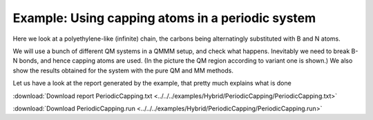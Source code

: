 .. _example PeriodicCapping:

Example: Using capping atoms in a periodic system
=================================================

Here we look at a  polyethylene-like (infinite) chain, the carbons being alternatingly substituted with B and N atoms.

.. image:: /Images/BNChain.png

We will use a bunch of different QM systems in a QMMM setup, and check what happens. Inevitably we need to break B-N bonds, and hence capping atoms are used. (In the picture the QM region according to variant one is shown.)
We also show the results obtained for the system with the pure QM and MM methods.

Let us have a look at the report generated by the example, that pretty much explains what is done

:download:`Download report PeriodicCapping.txt <../../../examples/Hybrid/PeriodicCapping/PeriodicCapping.txt>` 

.. literalinclude :: ../../../examples/Hybrid/PeriodicCapping/PeriodicCapping.txt
   :language: none


:download:`Download PeriodicCapping.run <../../../examples/Hybrid/PeriodicCapping/PeriodicCapping.run>` 

.. literalinclude :: ../../../examples/Hybrid/PeriodicCapping/PeriodicCapping.run 
   :language: bash 
